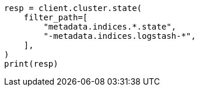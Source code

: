 // api-conventions.asciidoc:317

[source, python]
----
resp = client.cluster.state(
    filter_path=[
        "metadata.indices.*.state",
        "-metadata.indices.logstash-*",
    ],
)
print(resp)
----